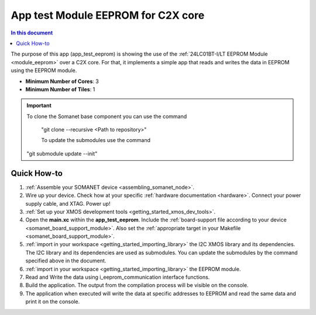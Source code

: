 .. _app_test_eeprom:

===================================
App test Module EEPROM for C2X core
===================================

.. contents:: In this document
    :backlinks: none
    :depth: 3

The purpose of this app (app_test_eeprom) is showing the use of the :ref:`24LC01BT-I/LT EEPROM Module <module_eeprom>` over a C2X core. For that, it implements a simple app that reads and writes the data in EEPROM using the EEPROM module.

* **Minimum Number of Cores**: 3
* **Minimum Number of Tiles**: 1

.. cssclass:: github

  `See Application on Public Repository <https://github.com/synapticon/sc_somanet-base/tree/develop/examples/app_test_eeprom/>`_

.. important:: To clone the Somanet base component you can use the command
               
		"git clone --recursive <Path to repository>"
               
		To update the submodules use the command
               "git submodule update --init"

Quick How-to
============
1. :ref:`Assemble your SOMANET device <assembling_somanet_node>`.
2. Wire up your device. Check how at your specific :ref:`hardware documentation <hardware>`. Connect your power supply cable, and XTAG. Power up!
3. :ref:`Set up your XMOS development tools <getting_started_xmos_dev_tools>`. 
4. Open the **main.xc** within  the **app_test_eeprom**. Include the :ref:`board-support file according to your device <somanet_board_support_module>`. Also set the :ref:`appropriate target in your Makefile <somanet_board_support_module>`.
5. :ref:`import in your workspace <getting_started_importing_library>` the I2C XMOS library and its dependencies. The I2C library and its dependencies are used as submodules. You can update the submodules by the command specified above in the document.
6. :ref:`import in your workspace <getting_started_importing_library>` the EEPROM module.
7. Read and Write the data using i_eeprom_communication interface functions.
8. Build the application. The output from the compilation process will be visible on the console.
9. The application when executed will write the data at specific addresses to EEPROM and read the same data and print it on the console.

.. seealso:: Did everything go well? If you need further support please check out our `forum <http://forum.synapticon.com/>`_.
